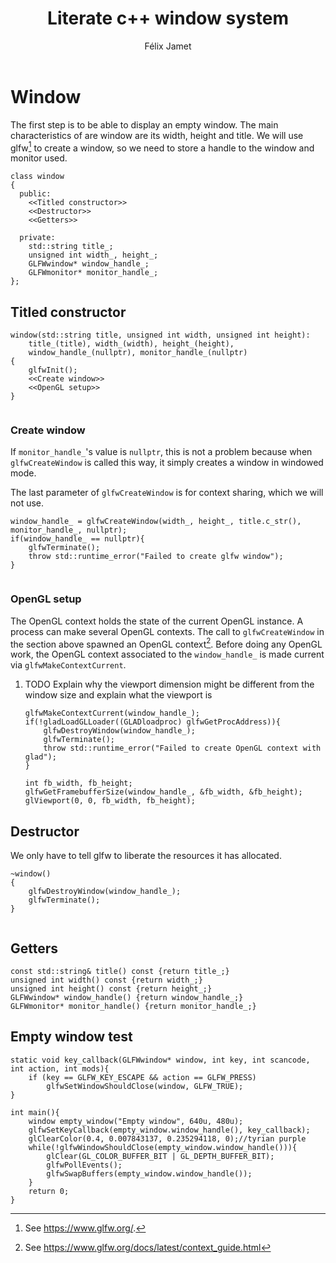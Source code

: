 # -*- eval: (progn (org-babel-goto-named-src-block "autoload") (org-babel-execute-src-block) (outline-hide-sublevels 1)); -*-

#+title: Literate c++ window system
#+author: Félix Jamet

#+property: header-args :guard-prefix YLISS :eval never :main no

* Emacs autoload :noexport:
The following block is executed everytime this file is opened in emacs.
=org_cpp_extension.el= adds header guard generation for =.h= and =.hpp= files.
#+name: autoload
#+BEGIN_SRC emacs-lisp :eval yes
(load-file "org_cpp_extension.el")
#+END_SRC

#+RESULTS: autoload
:RESULTS:
t
:END:

* Window
The first step is to be able to display an empty window.
The main characteristics of are window are its width, height and title.
We will use glfw[fn::See https://www.glfw.org/.] to create a window, so we need to store a handle to the window and monitor used.

#+BEGIN_SRC C++ :noweb no-export :includes yls_glad.h <GLFW/glfw3.h> <stdexcept> :tangle include/window.h
class window
{
  public:
    <<Titled constructor>>
    <<Destructor>>
    <<Getters>>

  private:
    std::string title_;
    unsigned int width_, height_;
    GLFWwindow* window_handle_;
    GLFWmonitor* monitor_handle_;
};
#+END_SRC

** Titled constructor
#+name: Titled constructor
#+BEGIN_SRC C++ :noweb no-export
window(std::string title, unsigned int width, unsigned int height):
    title_(title), width_(width), height_(height),
    window_handle_(nullptr), monitor_handle_(nullptr)
{
    glfwInit();
    <<Create window>>
    <<OpenGL setup>>
}

#+END_SRC

*** Create window
If =monitor_handle_='s value is =nullptr=, this is not a problem because when =glfwCreateWindow= is called this way, it simply creates a window in windowed mode.

The last parameter of =glfwCreateWindow= is for context sharing, which we will not use.
 
#+name: Create window
#+BEGIN_SRC C++
window_handle_ = glfwCreateWindow(width_, height_, title.c_str(), monitor_handle_, nullptr);
if(window_handle_ == nullptr){
    glfwTerminate();
    throw std::runtime_error("Failed to create glfw window");
}

#+END_SRC

*** OpenGL setup
The OpenGL context holds the state of the current OpenGL instance.
A process can make several OpenGL contexts.
The call to =glfwCreateWindow= in the section above spawned an OpenGL context[fn:: See https://www.glfw.org/docs/latest/context_guide.html].
Before doing any OpenGL work, the OpenGL context associated to the =window_handle_= is made current via =glfwMakeContextCurrent=.


**** TODO Explain why the viewport dimension might be different from the window size and explain what the viewport is
#+name: OpenGL setup
#+BEGIN_SRC C++
glfwMakeContextCurrent(window_handle_);
if(!gladLoadGLLoader((GLADloadproc) glfwGetProcAddress)){
    glfwDestroyWindow(window_handle_);
    glfwTerminate();
    throw std::runtime_error("Failed to create OpenGL context with glad");
}

int fb_width, fb_height;
glfwGetFramebufferSize(window_handle_, &fb_width, &fb_height);
glViewport(0, 0, fb_width, fb_height);
#+END_SRC

** Destructor
We only have to tell glfw to liberate the resources it has allocated.
#+name: Destructor
#+BEGIN_SRC C++
~window()
{
    glfwDestroyWindow(window_handle_);
    glfwTerminate();
}

#+END_SRC

** Getters

#+name: Getters
#+BEGIN_SRC C++
const std::string& title() const {return title_;}
unsigned int width() const {return width_;}
unsigned int height() const {return height_;}
GLFWwindow* window_handle() {return window_handle_;}
GLFWmonitor* monitor_handle() {return monitor_handle_;}
#+END_SRC

** Empty window test

#+BEGIN_SRC C++ :tangle empty_window.cpp :includes include/window.h
static void key_callback(GLFWwindow* window, int key, int scancode, int action, int mods){
    if (key == GLFW_KEY_ESCAPE && action == GLFW_PRESS)
        glfwSetWindowShouldClose(window, GLFW_TRUE);
}

int main(){
    window empty_window("Empty window", 640u, 480u);
    glfwSetKeyCallback(empty_window.window_handle(), key_callback);
    glClearColor(0.4, 0.007843137, 0.235294118, 0);//tyrian purple
    while(!glfwWindowShouldClose(empty_window.window_handle())){
        glClear(GL_COLOR_BUFFER_BIT | GL_DEPTH_BUFFER_BIT);
        glfwPollEvents();
        glfwSwapBuffers(empty_window.window_handle());
    }
    return 0;
}
#+END_SRC
